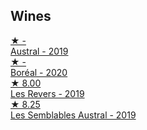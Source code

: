 
** Wines

#+begin_export html
<div class="flex-container">
  <a class="flex-item flex-item-left" href="/wines/02329960-3897-4820-98a8-bc35dd74033a.html">
    <img class="flex-bottle" src="/images/02/329960-3897-4820-98a8-bc35dd74033a/2023-09-29-13-06-19-IMG-9461@512.webp"></img>
    <section class="h">★ -</section>
    <section class="h text-bolder">Austral - 2019</section>
  </a>

  <a class="flex-item flex-item-right" href="/wines/428256b6-c8fd-4f24-8826-2bf5578e0a31.html">
    <img class="flex-bottle" src="/images/42/8256b6-c8fd-4f24-8826-2bf5578e0a31/2023-09-29-12-41-23-IMG-9408@512.webp"></img>
    <section class="h">★ -</section>
    <section class="h text-bolder">Boréal - 2020</section>
  </a>

  <a class="flex-item flex-item-left" href="/wines/5f4dd717-3618-41ad-9c68-ba702f2a4701.html">
    <img class="flex-bottle" src="/images/5f/4dd717-3618-41ad-9c68-ba702f2a4701/2023-07-10-08-37-47-43F9B065-F543-4F16-919F-778B76DAA988-1-105-c@512.webp"></img>
    <section class="h">★ 8.00</section>
    <section class="h text-bolder">Les Revers - 2019</section>
  </a>

  <a class="flex-item flex-item-right" href="/wines/d7513051-c24a-4ea7-a163-1946bb321402.html">
    <img class="flex-bottle" src="/images/d7/513051-c24a-4ea7-a163-1946bb321402/2023-06-19-15-33-56-IMG-7830@512.webp"></img>
    <section class="h">★ 8.25</section>
    <section class="h text-bolder">Les Semblables Austral - 2019</section>
  </a>

</div>
#+end_export
